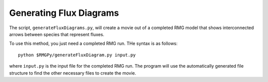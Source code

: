 .. _generateFluxDiagram:

************************
Generating Flux Diagrams
************************

The script, ``generateFluxDiagrams.py``, will create a movie out of a completed RMG model
that shows interconnected arrows between species that represent fluxes.  

To use this method, you just need a completed RMG run.  THe syntax is as follows::

	python $RMGPy/generateFluxDiagram.py input.py
	
where ``input.py`` is the input file for the completed RMG run.  The program will use the automatically
generated file structure to find the other necessary files to create the movie.

